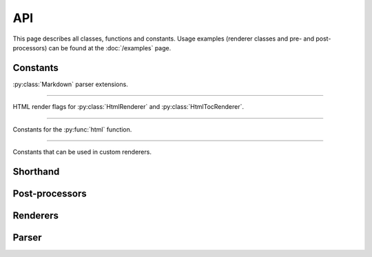 .. _api:

API
===

This page describes all classes, functions and constants. Usage examples
(renderer classes and pre- and post-processors) can be found at the
:doc:`/examples` page.

.. module:: momoko


Constants
---------

:py:class:`Markdown` parser extensions.

.. py:data:: EXT_NO_INTRA_EMPHASIS

   Do not parse emphasis inside of words. Strings such as ``foo_bar_baz`` will
   not generate `<em>` tags.

.. py:data:: EXT_TABLES

   Parse PHP-Markdown tables_.

.. py:data:: EXT_FENCED_CODE

   Parse fenced code blocks, PHP-Markdown style. Blocks delimited with 3 or
   more ``~`` or backticks will be considered as code, without the need to be
   indented. An optional language name may be added at the end of the opening
   fence for the code block.

.. py:data:: EXT_AUTOLINK

   Parse links even when they are not enclosed in ``<>`` characters. Autolinks
   for the http, https and ftp protocols will be automatically detected. Email
   addresses are also handled, and http links without protocol, but starting
   with ``www``.

.. py:data:: EXT_STRIKETHROUGH

   Parse strikethrough, PHP-Markdown style Two ``~`` characters mark the start
   of a strikethrough, e.g. ``this is ~~good~~ bad``.

.. py:data:: EXT_LAX_HTML_BLOCKS

   HTML blocks do not require to be surrounded by an empty line as in the
   Markdown standard.

.. py:data:: EXT_SPACE_HEADERS

   A space is always required between the hash at the beginning of a header and
   its name, e.g. ``#this is my header`` would not be a valid header.

.. py:data:: EXT_SUPERSCRIPT

   Parse superscripts after the ``^`` character; contiguous superscripts are
   nested together, and complex values can be enclosed in parenthesis,
   e.g. ``this is the 2^(nd) time``.

----

HTML render flags for :py:class:`HtmlRenderer` and :py:class:`HtmlTocRenderer`.

.. py:data:: HTML_SKIP_HTML

   Do not allow any user-inputted HTML in the output.

.. py:data:: HTML_SKIP_STYLE

   Do not generate any ``<style>`` tags.

.. py:data:: HTML_SKIP_IMAGES

   Do not generate any ``<img>`` tags.

.. py:data:: HTML_SKIP_LINKS

   Do not generate any ``<a>`` tags.

.. py:data:: HTML_EXPAND_TABS

   Unused.

.. py:data:: HTML_SAFELINK

   Only generate links for protocols which are considered safe.

.. py:data:: HTML_TOC

   Add HTML anchors to each header in the output HTML, to allow linking to
   each section.

.. py:data:: HTML_HARD_WRAP

   Insert HTML ``<br>`` tags inside on paragraphs where the origin Markdown
   document had newlines (by default, Markdown ignores these newlines).

.. py:data:: HTML_USE_XHTML

   Output XHTML-conformant tags.

.. py:data:: HTML_ESCAPE

   ``HTML_ESCAPE`` overrides ``SKIP_HTML``, ``SKIP_STYLE``, ``SKIP_LINKS`` and
   ``SKIP_IMAGES``. It doens't see if there are any valid tags, just escape all
   of them.

----

Constants for the :py:func:`html` function.

.. py:data:: HTML_SMARTYPANTS

   Post-process rendered markdown text with SmartyPants_.

.. py:data:: HTML_TOC_TREE

   Render a table of contents.

----

Constants that can be used in custom renderers.

.. py:data:: TABLE_ALIGN_L
.. py:data:: TABLE_ALIGN_R
.. py:data:: TABLE_ALIGN_C
.. py:data:: TABLE_ALIGNMASK
.. py:data:: TABLE_HEADER


.. _tables: http://michelf.com/projects/php-markdown/extra/#table
.. _codeblocks: http://michelf.com/projects/php-markdown/extra/#fenced-code-blocks
.. _SmartyPants: http://daringfireball.net/projects/smartypants/


Shorthand
---------

.. py:function:: html(text, extensions=0, render_flags=0)

   Convert markdown text to (X)HTML::

       misaka.html('source *text*',
           extensions=EXT_AUTOLINK|EXT_SUPERSCRIPT|EXT_STRIKETHROUGH,
           render_flags=HTML_SKIP_HTML|HTML_USE_XHTML)

   :param text: text as a (unicode) string.
   :param extensions: enable additional Markdown extensions with the
                      ``EXT_*`` constants.
   :param render_flags: adjust rendering behaviour with the ``HTML_*`` constants.


Post-processors
---------------

.. py:class:: SmartyPants()

   Smartypants post-processor for renderers. It can be used like this::

       class BleepRenderer(HtmlRenderer, SmartyPants):
           pass


   .. py:function:: postprocess(text)

      Process input text.

      :param text: text as a (unicode) string.


Renderers
---------

.. py:class:: BaseRenderer(flags=0)

   The ``BaseRenderer`` class does nothing by itself. It should be subclassed.

   :param flags: flags that can be used by the renderer.


   .. py:function:: setup()

      The ``setup`` method can be overridden by a subclass. This method
      is executed when a new object of the class is created. Right after
      ``__init__``.


.. py:class:: HtmlRenderer(flags=0)

   A HTML renderer.

   :param flags: Accepts the ``HTML_*`` constants as flags.


.. py:class:: HtmlTocRenderer(flags=0)

   A HTML table of contents renderer.

   :param flags: Accepts the ``HTML_*`` constants as flags.


Parser
------

.. py:class:: Markdown(renderer, extensions=0)

   The Markdown parser.

   :param renderer: an instance of ``BaseRenderer``.
   :param extensions: enable Markdown extensions with the ``EXT_*`` constants.


   .. py:function:: render(text)

      Render the given source text.

      :param text: text as a (unicode) string.
